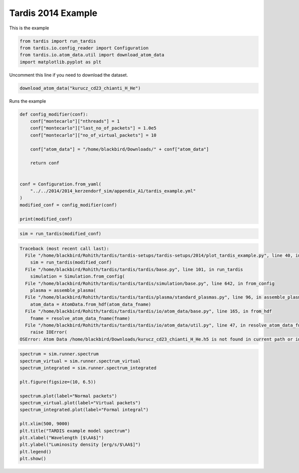 
.. DO NOT EDIT.
.. THIS FILE WAS AUTOMATICALLY GENERATED BY SPHINX-GALLERY.
.. TO MAKE CHANGES, EDIT THE SOURCE PYTHON FILE:
.. "2014_examples/plot_tardis_example.py"
.. LINE NUMBERS ARE GIVEN BELOW.

.. only:: html

    .. note::
        :class: sphx-glr-download-link-note

        Click :ref:`here <sphx_glr_download_2014_examples_plot_tardis_example.py>`
        to download the full example code

.. rst-class:: sphx-glr-example-title

.. _sphx_glr_2014_examples_plot_tardis_example.py:


Tardis 2014 Example
==========================

This is the example

.. GENERATED FROM PYTHON SOURCE LINES 7-14

.. code-block:: default



    from tardis import run_tardis
    from tardis.io.config_reader import Configuration
    from tardis.io.atom_data.util import download_atom_data
    import matplotlib.pyplot as plt





.. rst-class:: sphx-glr-script-out

 Out:

 .. code-block:: none

    Iterations:                                                                                0/? [00:00<?, ?it/s]
    Packets:                                                                                   0/? [00:00<?, ?it/s]



.. GENERATED FROM PYTHON SOURCE LINES 15-16

Uncomment this line if you need to download the dataset.

.. GENERATED FROM PYTHON SOURCE LINES 16-20

.. code-block:: default



    download_atom_data("kurucz_cd23_chianti_H_He")








.. GENERATED FROM PYTHON SOURCE LINES 21-22

Runs the example

.. GENERATED FROM PYTHON SOURCE LINES 22-39

.. code-block:: default

    def config_modifier(conf):
        conf["montecarlo"]["nthreads"] = 1
        conf["montecarlo"]["last_no_of_packets"] = 1.0e5
        conf["montecarlo"]["no_of_virtual_packets"] = 10

        conf["atom_data"] = "/home/blackbird/Downloads/" + conf["atom_data"]

        return conf


    conf = Configuration.from_yaml(
        "../../2014/2014_kerzendorf_sim/appendix_A1/tardis_example.yml"
    )
    modified_conf = config_modifier(conf)

    print(modified_conf)





.. rst-class:: sphx-glr-script-out

 Out:

 .. code-block:: none

    {'tardis_config_version': 'v1.0', 'supernova': {'luminosity_requested': <Quantity 1.05927636e+43 erg / s>, 'time_explosion': <Quantity 13. d>, 'luminosity_wavelength_start': <Quantity 0. Angstrom>, 'luminosity_wavelength_end': <Quantity inf Angstrom>}, 'atom_data': '/home/blackbird/Downloads/kurucz_cd23_chianti_H_He.h5', 'model': {'structure': {'type': 'specific', 'velocity': {'start': <Quantity 11000. km / s>, 'stop': <Quantity 20000. km / s>, 'num': 20}, 'density': {'type': 'branch85_w7', 'w7_time_0': <Quantity 0.00023148 d>, 'w7_rho_0': <Quantity 3.e+29 g / cm3>, 'w7_v_0': <Quantity 1. km / s>}}, 'abundances': {'type': 'uniform', 'O': 0.19, 'Mg': 0.03, 'Si': 0.52, 'S': 0.19, 'Ar': 0.04, 'Ca': 0.03}}, 'plasma': {'disable_electron_scattering': False, 'ionization': 'lte', 'excitation': 'lte', 'radiative_rates_type': 'dilute-blackbody', 'line_interaction_type': 'macroatom', 'initial_t_inner': <Quantity -1. K>, 'initial_t_rad': <Quantity -1. K>, 'disable_line_scattering': False, 'w_epsilon': 1e-10, 'nlte': {'species': [], 'coronal_approximation': False, 'classical_nebular': False}, 'continuum_interaction': {'species': [], 'enable_adiabatic_cooling': False, 'enable_two_photon_decay': False}, 'helium_treatment': 'none', 'heating_rate_data_file': 'none', 'link_t_rad_t_electron': 0.9}, 'montecarlo': {'seed': 23111963, 'no_of_packets': 40000.0, 'iterations': 20, 'last_no_of_packets': 100000.0, 'no_of_virtual_packets': 10, 'convergence_strategy': {'type': 'damped', 'damping_constant': 1.0, 'threshold': 0.05, 'fraction': 0.8, 'hold_iterations': 3, 't_inner': {'damping_constant': 1.0, 'threshold': 0.05}, 'stop_if_converged': False, 'lock_t_inner_cycles': 1, 't_inner_update_exponent': -0.5, 't_rad': {'damping_constant': 1.0, 'threshold': 0.05}, 'w': {'damping_constant': 1.0, 'threshold': 0.05}}, 'nthreads': 1, 'virtual_spectrum_spawn_range': {'start': <Quantity 1. Angstrom>, 'end': <Quantity inf Angstrom>}, 'enable_reflective_inner_boundary': False, 'inner_boundary_albedo': 0.0, 'enable_full_relativity': False, 'enable_nonhomologous_expansion': False, 'tracking': {'track_rpacket': False, 'initial_array_length': 10}, 'debug_packets': False, 'logger_buffer': 1}, 'spectrum': {'start': <Quantity 500. Angstrom>, 'stop': <Quantity 20000. Angstrom>, 'num': 10000, 'method': 'virtual', 'integrated': {'points': 1000, 'interpolate_shells': 0, 'compute': 'CPU'}, 'virtual': {'tau_russian': 10.0, 'survival_probability': 0.0, 'enable_biasing': False, 'virtual_packet_logging': False}}, 'config_dirname': '../../2014/2014_kerzendorf_sim/appendix_A1'}




.. GENERATED FROM PYTHON SOURCE LINES 40-43

.. code-block:: default

    sim = run_tardis(modified_conf)




.. rst-class:: sphx-glr-script-out

.. code-block:: pytb

    Traceback (most recent call last):
      File "/home/blackbird/Rohith/tardis/tardis-setups/tardis-setups/2014/plot_tardis_example.py", line 40, in <module>
        sim = run_tardis(modified_conf)
      File "/home/blackbird/Rohith/tardis/tardis/tardis/base.py", line 101, in run_tardis
        simulation = Simulation.from_config(
      File "/home/blackbird/Rohith/tardis/tardis/tardis/simulation/base.py", line 642, in from_config
        plasma = assemble_plasma(
      File "/home/blackbird/Rohith/tardis/tardis/tardis/plasma/standard_plasmas.py", line 96, in assemble_plasma
        atom_data = AtomData.from_hdf(atom_data_fname)
      File "/home/blackbird/Rohith/tardis/tardis/tardis/io/atom_data/base.py", line 165, in from_hdf
        fname = resolve_atom_data_fname(fname)
      File "/home/blackbird/Rohith/tardis/tardis/tardis/io/atom_data/util.py", line 47, in resolve_atom_data_fname
        raise IOError(
    OSError: Atom Data /home/blackbird/Downloads/kurucz_cd23_chianti_H_He.h5 is not found in current path or in TARDIS data repo. /home/blackbird/Downloads/kurucz_cd23_chianti_H_He is also not a standard known TARDIS atom dataset.




.. GENERATED FROM PYTHON SOURCE LINES 44-60

.. code-block:: default

    spectrum = sim.runner.spectrum
    spectrum_virtual = sim.runner.spectrum_virtual
    spectrum_integrated = sim.runner.spectrum_integrated

    plt.figure(figsize=(10, 6.5))

    spectrum.plot(label="Normal packets")
    spectrum_virtual.plot(label="Virtual packets")
    spectrum_integrated.plot(label="Formal integral")

    plt.xlim(500, 9000)
    plt.title("TARDIS example model spectrum")
    plt.xlabel("Wavelength [$\AA$]")
    plt.ylabel("Luminosity density [erg/s/$\AA$]")
    plt.legend()
    plt.show()


.. rst-class:: sphx-glr-timing

   **Total running time of the script:** ( 0 minutes  25.547 seconds)


.. _sphx_glr_download_2014_examples_plot_tardis_example.py:


.. only :: html

 .. container:: sphx-glr-footer
    :class: sphx-glr-footer-example



  .. container:: sphx-glr-download sphx-glr-download-python

     :download:`Download Python source code: plot_tardis_example.py <plot_tardis_example.py>`



  .. container:: sphx-glr-download sphx-glr-download-jupyter

     :download:`Download Jupyter notebook: plot_tardis_example.ipynb <plot_tardis_example.ipynb>`


.. only:: html

 .. rst-class:: sphx-glr-signature

    `Gallery generated by Sphinx-Gallery <https://sphinx-gallery.github.io>`_
